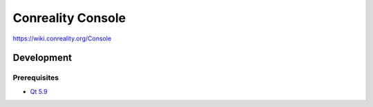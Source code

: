 ******************
Conreality Console
******************

https://wiki.conreality.org/Console

Development
===========

Prerequisites
-------------

* `Qt 5.9 <https://www.qt.io/qt5-9/>`__

